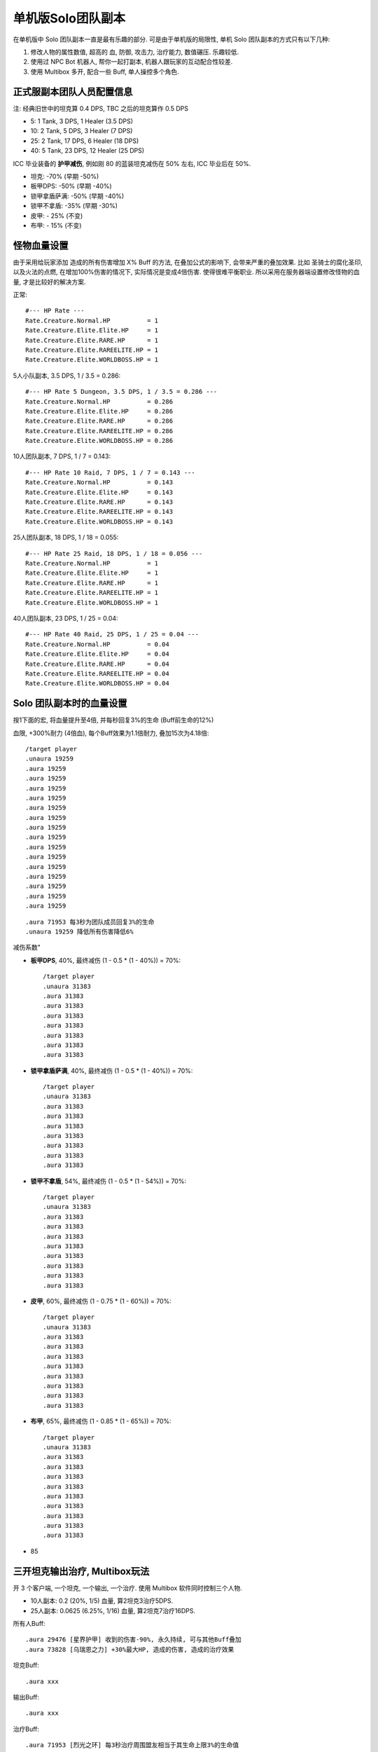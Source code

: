 单机版Solo团队副本
==============================================================================

在单机版中 Solo 团队副本一直是最有乐趣的部分. 可是由于单机版的局限性, 单机 Solo 团队副本的方式只有以下几种:

1. 修改人物的属性数值, 超高的 血, 防御, 攻击力, 治疗能力, 数值碾压. 乐趣较低.
2. 使用过 NPC Bot 机器人, 帮你一起打副本, 机器人跟玩家的互动配合性较差.
3. 使用 Multibox 多开, 配合一些 Buff, 单人操控多个角色.


正式服副本团队人员配置信息
------------------------------------------------------------------------------

注: 经典旧世中的坦克算 0.4 DPS, TBC 之后的坦克算作 0.5 DPS

- 5: 1 Tank, 3 DPS, 1 Healer (3.5 DPS)
- 10: 2 Tank, 5 DPS, 3 Healer (7 DPS)
- 25: 2 Tank, 17 DPS, 6 Healer (18 DPS)
- 40: 5 Tank, 23 DPS, 12 Healer (25 DPS)

ICC 毕业装备的 **护甲减伤**, 例如刚 80 的蓝装坦克减伤在 50% 左右, ICC 毕业后在 50%.

- 坦克: -70% (早期 -50%)
- 板甲DPS: -50% (早期 -40%)
- 锁甲拿盾萨满: -50% (早期 -40%)
- 锁甲不拿盾: -35% (早期 -30%)
- 皮甲: - 25% (不变)
- 布甲: - 15% (不变)


怪物血量设置
------------------------------------------------------------------------------
由于采用给玩家添加 造成的所有伤害增加 X% Buff 的方法, 在叠加公式的影响下, 会带来严重的叠加效果. 比如 圣骑士的腐化圣印, 以及火法的点燃, 在增加100%伤害的情况下, 实际情况是变成4倍伤害. 使得很难平衡职业. 所以采用在服务器端设置修改怪物的血量, 才是比较好的解决方案.


正常::

    #--- HP Rate ---
    Rate.Creature.Normal.HP          = 1
    Rate.Creature.Elite.Elite.HP     = 1
    Rate.Creature.Elite.RARE.HP      = 1
    Rate.Creature.Elite.RAREELITE.HP = 1
    Rate.Creature.Elite.WORLDBOSS.HP = 1


5人小队副本, 3.5 DPS, 1 / 3.5 = 0.286::

    #--- HP Rate 5 Dungeon, 3.5 DPS, 1 / 3.5 = 0.286 ---
    Rate.Creature.Normal.HP          = 0.286
    Rate.Creature.Elite.Elite.HP     = 0.286
    Rate.Creature.Elite.RARE.HP      = 0.286
    Rate.Creature.Elite.RAREELITE.HP = 0.286
    Rate.Creature.Elite.WORLDBOSS.HP = 0.286


10人团队副本, 7 DPS, 1 / 7 = 0.143::

    #--- HP Rate 10 Raid, 7 DPS, 1 / 7 = 0.143 ---
    Rate.Creature.Normal.HP          = 0.143
    Rate.Creature.Elite.Elite.HP     = 0.143
    Rate.Creature.Elite.RARE.HP      = 0.143
    Rate.Creature.Elite.RAREELITE.HP = 0.143
    Rate.Creature.Elite.WORLDBOSS.HP = 0.143


25人团队副本, 18 DPS, 1 / 18 = 0.055::

    #--- HP Rate 25 Raid, 18 DPS, 1 / 18 = 0.056 ---
    Rate.Creature.Normal.HP          = 1
    Rate.Creature.Elite.Elite.HP     = 1
    Rate.Creature.Elite.RARE.HP      = 1
    Rate.Creature.Elite.RAREELITE.HP = 1
    Rate.Creature.Elite.WORLDBOSS.HP = 1


40人团队副本, 23 DPS, 1 / 25 = 0.04::

    #--- HP Rate 40 Raid, 25 DPS, 1 / 25 = 0.04 ---
    Rate.Creature.Normal.HP          = 0.04
    Rate.Creature.Elite.Elite.HP     = 0.04
    Rate.Creature.Elite.RARE.HP      = 0.04
    Rate.Creature.Elite.RAREELITE.HP = 0.04
    Rate.Creature.Elite.WORLDBOSS.HP = 0.04



Solo 团队副本时的血量设置
------------------------------------------------------------------------------

按1下面的宏, 将血量提升至4倍, 并每秒回复3%的生命 (Buff前生命的12%)

血限, +300%耐力 (4倍血), 每个Buff效果为1.1倍耐力, 叠加15次为4.18倍::

    /target player
    .unaura 19259
    .aura 19259
    .aura 19259
    .aura 19259
    .aura 19259
    .aura 19259
    .aura 19259
    .aura 19259
    .aura 19259
    .aura 19259
    .aura 19259
    .aura 19259
    .aura 19259
    .aura 19259
    .aura 19259
    .aura 19259


::

    .aura 71953 每3秒为团队成员回复3%的生命
    .unaura 19259 降低所有伤害降低6%


减伤系数"

- **板甲DPS**, 40%, 最终减伤 (1 - 0.5 * (1 - 40%)) = 70%::

    /target player
    .unaura 31383
    .aura 31383
    .aura 31383
    .aura 31383
    .aura 31383
    .aura 31383
    .aura 31383
    .aura 31383

- **锁甲拿盾萨满**, 40%, 最终减伤 (1 - 0.5 * (1 - 40%)) = 70%::

    /target player
    .unaura 31383
    .aura 31383
    .aura 31383
    .aura 31383
    .aura 31383
    .aura 31383
    .aura 31383
    .aura 31383

- **锁甲不拿盾**, 54%, 最终减伤 (1 - 0.5 * (1 - 54%)) = 70%::

    /target player
    .unaura 31383
    .aura 31383
    .aura 31383
    .aura 31383
    .aura 31383
    .aura 31383
    .aura 31383
    .aura 31383
    .aura 31383

- **皮甲**, 60%, 最终减伤 (1 - 0.75 * (1 - 60%)) = 70%::

    /target player
    .unaura 31383
    .aura 31383
    .aura 31383
    .aura 31383
    .aura 31383
    .aura 31383
    .aura 31383
    .aura 31383
    .aura 31383

- **布甲**, 65%, 最终减伤 (1 - 0.85 * (1 - 65%)) = 70%::

    /target player
    .unaura 31383
    .aura 31383
    .aura 31383
    .aura 31383
    .aura 31383
    .aura 31383
    .aura 31383
    .aura 31383
    .aura 31383
    .aura 31383



- 85

三开坦克输出治疗, Multibox玩法
------------------------------------------------------------------------------

开 3 个客户端, 一个坦克, 一个输出, 一个治疗. 使用 Multibox 软件同时控制三个人物.

- 10人副本: 0.2 (20%, 1/5) 血量, 算2坦克3治疗5DPS.
- 25人副本: 0.0625 (6.25%, 1/16) 血量, 算2坦克7治疗16DPS.

所有人Buff::

    .aura 29476 [星界护甲] 收到的伤害-90%, 永久持续, 可与其他Buff叠加
    .aura 73828 [乌瑞恩之力] +30%最大HP, 造成的伤害, 造成的治疗效果

坦克Buff::

    .aura xxx

输出Buff::

    .aura xxx

治疗Buff::

    .aura 71953 [烈光之环] 每3秒治疗周围盟友相当于其生命上限3%的生命值


